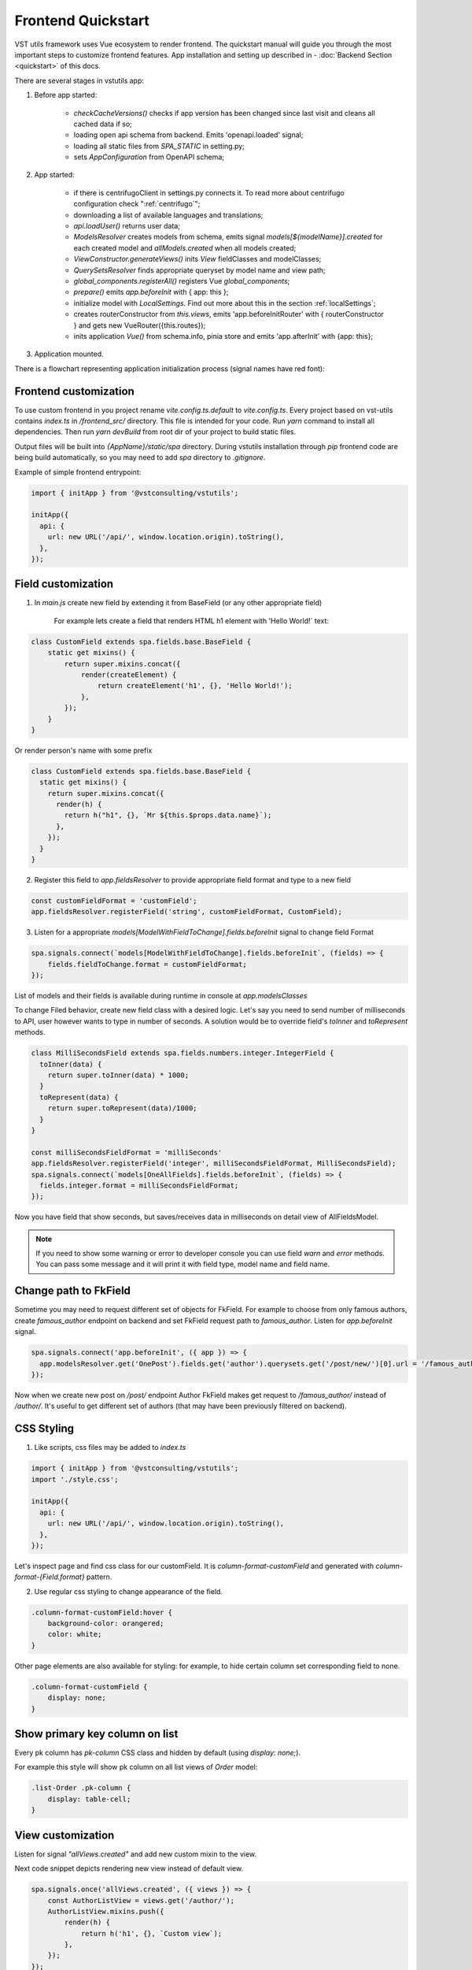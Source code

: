 Frontend Quickstart
===================================


VST utils framework uses Vue ecosystem to render frontend. The quickstart manual will guide you through the most important steps to customize frontend features.
App installation and setting up described in - :doc:`Backend Section <quickstart>` of this docs.

There are several stages in vstutils app:

1. Before app started:

    * `checkCacheVersions()` checks if app version has been changed since last visit and cleans all cached data if so;
    * loading open api schema from backend. Emits 'openapi.loaded' signal;
    * loading all static files from `SPA_STATIC` in setting.py;
    * sets `AppConfiguration` from OpenAPI schema;

2. App started:

    * if there is centrifugoClient in settings.py connects it. To read more about centrifugo configuration check ":ref:`centrifugo`";
    * downloading a list of available languages and translations;
    * `api.loadUser()` returns user data;
    * `ModelsResolver` creates models from schema, emits signal `models[${modelName}].created` for each created model and `allModels.created` when all models created;
    * `ViewConstructor.generateViews()` inits `View` fieldClasses and modelClasses;
    * `QuerySetsResolver` finds appropriate queryset by model name and view path;
    * `global_components.registerAll()`  registers Vue `global_components`;
    * `prepare()` emits `app.beforeInit` with { app: this };
    * initialize model with `LocalSettings`. Find out more about this in the section :ref:`localSettings`;
    * creates routerConstructor from `this.views`, emits 'app.beforeInitRouter' with { routerConstructor } and gets new VueRouter({this.routes});
    * inits application `Vue()` from schema.info, pinia store and emits 'app.afterInit' with {app: this};

3. Application mounted.


There is a flowchart representing application initialization process (signal names have red font):

.. mermaid::

    graph TD
      Cached("checkCachedVersion()")--New App Version-->Clean("cleanAllCache()");
      Cached--Same App Version-->Schema(Load Schema);
      Clean-->Cached
      Schema--'openapi.loaded'-->AppConfiguration
      AppConfiguration--Has Centrifugo options-->Centrifugo(Connect Centrifugo)
      AppConfiguration--No Centrifugo-->Translation
      Centrifugo-->Translation(Load translation, <br/> load languages)
      Translation-->LoadUser("api.LoadUser()")-->ModelsResolver
      subgraph Models generation
      ModelsResolver--All Models Created-->B('allModels.created'):::classSignal
      ModelsResolver--Not All Models Created-->Create(Create Model)
      Create(Create Model)-->SignalBeforeInit("'models#91;modelName#93;.fields.beforeInit'"):::classSignal-->Fields(Create Fields)
      Fields(Create Fields)-->SignalAfterInit("'models#91;modelName#93;.fields.afterInit'"):::classSignal-->modelsmodelName("'models#91;modelName#93;.created'"):::classSignal
      modelsmodelName-->ModelsResolver
      end
      ViewConstructor("ViewConstructor.generateViews()")--'allViewsCreated'-->QuerySetResolver
      QuerySetResolver--finds approppriate querySet-->registerAll("global_components.registerAll()")
      registerAll--registers Vue global_components-->prepare
      prepare--'app.beforeInit'-->RouterConstuctor
      RouterConstuctor--'app.beforeInitRouter'-->D("new VueRouter()")
      D-->E(Vue Internationalization plugin - i18n)
      E-->F(Create new Vue Instance)

    linkStyle 3 stroke:red,color:red
    linkStyle 11 stroke:red,color:red
    linkStyle 12 stroke:red,color:red
    linkStyle 14 stroke:red,color:red
    linkStyle 16 stroke:red,color:red
    linkStyle 19 stroke:red,color:red
    linkStyle 20 stroke:red,color:red

    classDef classSignal stroke:#333,color:#f00;


.. _frontend_customization:

Frontend customization
----------------------
To use custom frontend in you project rename `vite.config.ts.default` to `vite.config.ts`.
Every project based on vst-utils contains `index.ts` in `/frontend_src/` directory.
This file is intended for your code. Run `yarn` command to install all dependencies. Then run `yarn devBuild`
from root dir of your project to build static files.

Output files will be built into `{AppName}/static/spa` directory. During vstutils installation through `pip`
frontend code are being build automatically, so you may need to add `spa` directory to `.gitignore`.

Example of simple frontend entrypoint:

.. sourcecode:: typescript

    import { initApp } from '@vstconsulting/vstutils';

    initApp({
      api: {
        url: new URL('/api/', window.location.origin).toString(),
      },
    });



.. _field-section:

Field customization
-------------------
1. In `main.js` create new field by extending it from BaseField (or any other appropriate field)

    For example lets create a field that renders HTML h1 element with 'Hello World!` text:

.. sourcecode:: javascript

    class CustomField extends spa.fields.base.BaseField {
        static get mixins() {
            return super.mixins.concat({
                render(createElement) {
                    return createElement('h1', {}, 'Hello World!');
                },
            });
        }
    }

Or render person's name with some prefix

.. sourcecode:: javascript

    class CustomField extends spa.fields.base.BaseField {
      static get mixins() {
        return super.mixins.concat({
          render(h) {
            return h("h1", {}, `Mr ${this.$props.data.name}`);
          },
        });
      }
    }


2. Register this field to `app.fieldsResolver` to provide appropriate field format and type to a new field

.. sourcecode:: javascript

    const customFieldFormat = 'customField';
    app.fieldsResolver.registerField('string', customFieldFormat, CustomField);

3. Listen for a appropriate `models[ModelWithFieldToChange].fields.beforeInit` signal to change field Format

.. sourcecode:: javascript

    spa.signals.connect(`models[ModelWithFieldToChange].fields.beforeInit`, (fields) => {
        fields.fieldToChange.format = customFieldFormat;
    });


List of  models and their fields is available during runtime in console at `app.modelsClasses`

To change Filed behavior, create new field class with a desired logic. Let's say you need to send number of milliseconds
to API, user however wants to type in number of seconds. A solution would be to override field's `toInner`
and `toRepresent` methods.

.. sourcecode:: javascript

    class MilliSecondsField extends spa.fields.numbers.integer.IntegerField {
      toInner(data) {
        return super.toInner(data) * 1000;
      }
      toRepresent(data) {
        return super.toRepresent(data)/1000;
      }
    }

    const milliSecondsFieldFormat = 'milliSeconds'
    app.fieldsResolver.registerField('integer', milliSecondsFieldFormat, MilliSecondsField);
    spa.signals.connect(`models[OneAllFields].fields.beforeInit`, (fields) => {
      fields.integer.format = milliSecondsFieldFormat;
    });

Now you have field that show seconds, but saves/receives data in milliseconds on detail view of AllFieldsModel.

.. note::
    If you need to show some warning or error to developer console you can use field `warn` and `error` methods.
    You can pass some message and it will print it with field type, model name and field name.

Change path to FkField
----------------------
Sometime you may need to request different set of objects for FkField. For example to choose from only famous authors,
create `famous_author` endpoint on backend and set FkField request path to `famous_author`.
Listen for `app.beforeInit` signal.

.. sourcecode:: javascript

    spa.signals.connect('app.beforeInit', ({ app }) => {
      app.modelsResolver.get('OnePost').fields.get('author').querysets.get('/post/new/')[0].url = '/famous_author/'
    });

Now when we create new post on `/post/` endpoint Author FkField makes get request to `/famous_author/` instead of `/author/`. It's
useful to get different set of authors (that may have been previously filtered on backend).

CSS Styling
-----------

1. Like scripts, css files may be added to `index.ts`

.. sourcecode:: typescript

    import { initApp } from '@vstconsulting/vstutils';
    import './style.css';

    initApp({
      api: {
        url: new URL('/api/', window.location.origin).toString(),
      },
    });



Let's inspect page and find css class for our customField. It is `column-format-customField` and  generated with `column-format-{Field.format}` pattern.


2. Use regular css styling to change appearance of the field.

.. code-block:: css

    .column-format-customField:hover {
        background-color: orangered;
        color: white;
    }


Other page elements are also available for styling: for example, to hide certain column set corresponding field to none.

.. code-block:: css

    .column-format-customField {
        display: none;
    }

Show primary key column on list
-------------------------------

Every pk column has `pk-column` CSS class and hidden by default (using `display: none;`).

For example this style will show pk column on all list views of `Order` model:

.. sourcecode:: css

    .list-Order .pk-column {
        display: table-cell;
    }


View customization
-------------------

Listen for signal `"allViews.created"` and add new custom mixin to the view.

Next code snippet depicts rendering new view instead of default view.

.. sourcecode:: javascript

    spa.signals.once('allViews.created', ({ views }) => {
        const AuthorListView = views.get('/author/');
        AuthorListView.mixins.push({
            render(h) {
                return h('h1', {}, `Custom view`);
            },
        });
    });

Learn more about Vue `render()` function at `Vue documentation <https://v3.vuejs.org/guide/render-function.html>`_.


It is also possible to fine tune View by overriding default computed properties and methods of existing mixins.
For example, override breadcrumbs computed property to turn off breadcrumbs on Author list View

.. sourcecode:: javascript

    import { ref } from 'vue';

    spa.signals.once("allViews.created", ({ views }) => {
        const AuthorListView = views.get("/author/");
        AuthorListView.extendStore((store) => {
            return {
                ...store,
                breadcrumbs: ref([]),
            };
        });
    });

Sometimes you may need to hide detail page for some reason, but still want all actions and sublinks to be accessible from list page.
To do it you also should listen signal `"allViews.created"` and change parameter `hidden` from default `false` to `true`, for example:

.. sourcecode:: javascript

    spa.signals.once('allViews.created', ({ views }) => {
        const authorView = views.get('/author/{id}/');
        authorView.hidden = true;
    });


Changing title of the view
--------------------------

To change title and string displayed in the breadcrumbs change `title` property of the view or method `getTitle` for more complex logic.

.. sourcecode:: javascript

    spa.signals.once('allViews.created', ({ views }) => {
        const usersList = views.get('/user/');
        usersList.title = 'Users list';

        const userDetail = views.get('/user/{id}/');
        userDetail.getTitle = (state) => (state?.instance ? `User: ${state.instance.id}` : 'User');
    });


Page store
----------
Every page has store that can be accessed globally `app.store.page` or from page component using `this.store`.

View method `extendStore` can be used to add custom logic to page's store.

.. sourcecode:: javascript

    import { computed } from 'vue';

    spa.signals.once('allViews.created', ({ views }) => {
        views.get('/user/{id}/').extendStore((store) => {
            // Override title of current page using computed value
            const title = computed(() => `Current page has ${store.instances.hength} instances`);

            async function fetchData() {
                await store.fetchData();  // Call original fetchData
                await callSomeExternalApi(store.instances.value);
            }

            return {
                ...store,
                title,
                fetchData,
            };
        });
    });


Overriding root component
-------------------------
Root component of the application can be overridden using `app.beforeInit` signal. This can be useful for such things as
changing layout CSS classes, back button behaviour or main layout components.

Example of customizing sidebar component:

.. sourcecode:: javascript

    const CustomAppRoot = {
        components: { Sidebar: CustomSidebar },
        mixins: [spa.AppRoot],
    };
    spa.signals.once('app.beforeInit', ({ app }) => {
        app.appRootComponent = CustomAppRoot;
    });


Translating values of fields
----------------------------
Values tha displayed by `FKField` of `ChoicesField` can be translated using standard translations files.

Translation key must be defined as `:model:<ModelName>:<fieldName>:<value>`. For example:

.. sourcecode:: python

    TRANSLATION = {
        ':model:Category:name:Category 1': 'Категория 1',
    }

Translation of values can be taxing as every model on backend usually generates more than one model on frontend,
To avoid this, add `_translate_model = 'Category'` attribute to model on backend. It shortens

.. sourcecode:: python

        ':model:Category:name:Category 1': 'Категория 1',
        ':model:OneCategory:name:Category 1': 'Категория 1',
        ':model:CategoryCreate:name:Category 1': 'Категория 1',


to

.. sourcecode:: python

        ':model:Category:name:Category 1': 'Категория 1',

For `FKField` name of the related model is used. And `fieldName` should be equal to `viewField`.


.. _changing-actions-or-sublinks:

Changing actions or sublinks
----------------------------

Sometimes using only schema for defining actions or sublinks is not enough.

For example we have an action to make user a superuser (`/user/{id}/make_superuser/`) and we want to hide that action if
user is already a superuser (`is_superuser` is `true`). `<${PATH}>filterActions` signal can be used to achieve such result.

.. sourcecode:: javascript

    spa.signals.connect('</user/{id}/make_superuser/>filterActions', (obj) => {
        if (obj.data.is_superuser) {
            obj.actions = obj.actions.filter((action) => action.name !== 'make_superuser');
        }
    });


1. `<${PATH}>filterActions` recieves {actions, data}
2. `<${PATH}>filterSublinks` recieves {sublinks, data}

Data property will contain instance's data. Actions and sublinks properties will contain arrays with default
items (not hidden action or sublinks), it can be changed or replaced completely.

.. _localSettings:

LocalSettings
-------------

This model's fields are displayed in the left sidebar.
All data from this model saves in browser Local Storage.
If you want to add another options, you can do it using `beforeInit` signal, for example:

.. sourcecode:: javascript

    spa.signals.once('models[_LocalSettings].fields.beforeInit', (fields) => {
            const cameraField = new spa.fields.base.BaseField({ name: 'camera' });
            // You can add some logic here
            fields.camera = cameraField;
    })


Store
-----

There are three ways to store data:

    * userSettingsStore - saves data on the server. By default, there are options for changing language and a button to turn on/off the dark mode.
      Data to userSettingsStore comes from schema.
    * localSettingsStore - saves data in the browser Local Storage. This is where you can store your own fields, as described in :ref:`localSettings`.
    * store - stores current page data.

To use any of this stores you need to run the following command: :code:`app.[storeName]`, for example: :code:`app.userSettingsStore`.

.. note:: If you are accessing the userSettingsStore from within the component then you need to use :code:`this.$app` instead :code:`app`.

From `app.store` you may need:

    * `vewsItems` and `viewItemsMap` - stores information about parent views for this page. It is used for example in breadcrumbs.
      The difference between them is only in the way information is stored: `viewItems` is an Array of Objects and `viewItemsMap` is a Map.
    * `page` - saves all information about current page.
    * `title` - title of current page.

